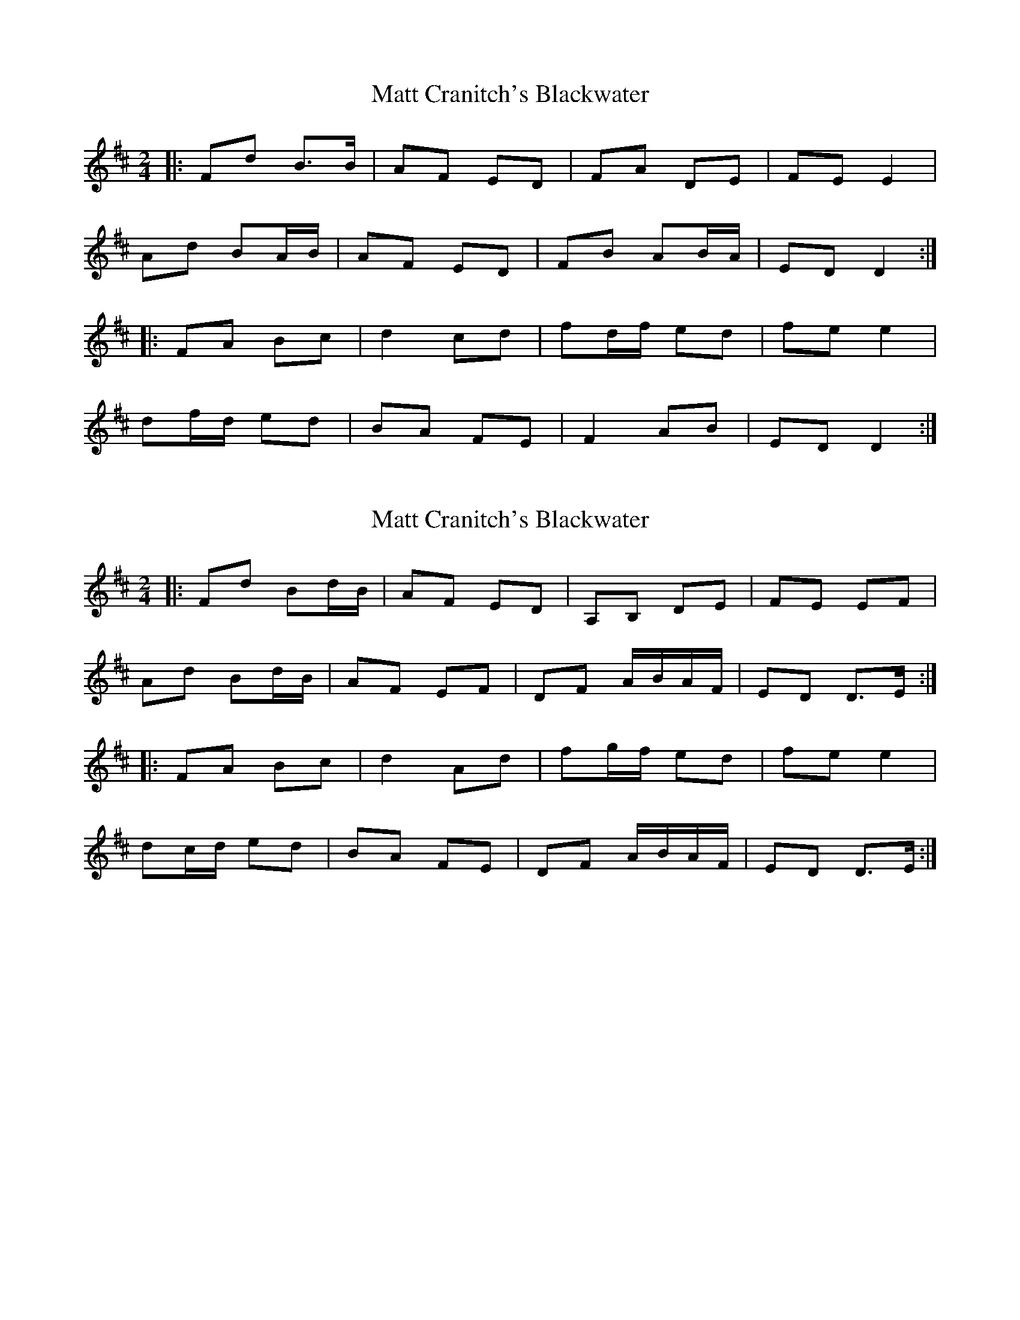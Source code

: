 X: 1
T: Matt Cranitch's Blackwater
Z: m.r.kelahan
S: https://thesession.org/tunes/11015#setting11015
R: polka
M: 2/4
L: 1/8
K: Dmaj
|: Fd B>B | AF ED | FA DE | FE E2 |
Ad BA/B/ | AF ED | FB AB/A/ | ED D2 :|
|: FA Bc | d2 cd | fd/f/ ed | fe e2 |
df/d/ ed | BA FE | F2 AB | ED D2 :|
X: 2
T: Matt Cranitch's Blackwater
Z: ceolachan
S: https://thesession.org/tunes/11015#setting20551
R: polka
M: 2/4
L: 1/8
K: Dmaj
|: Fd Bd/B/ | AF ED | A,B, DE | FE EF |Ad Bd/B/ | AF EF | DF A/B/A/F/ | ED D>E :||: FA Bc | d2 Ad | fg/f/ ed | fe e2 |dc/d/ ed | BA FE | DF A/B/A/F/ | ED D>E :|
X: 3
T: Matt Cranitch's Blackwater
Z: ceolachan
S: https://thesession.org/tunes/11015#setting22479
R: polka
M: 2/4
L: 1/8
K: Dmaj
|: G/ |Fd Bd/B/ | AF D>E | F/E/D AF | G/A/G/F/ ED/E/ |
F/A/d Bd/B/ | AF ED/E/ | FD A/B/A/F/ | ED D3/ :|
|: E/ |F/G/A Bc | d2 Ad | f2 ed | fg/f/ eA |
dc/d/ e/f/e/d/ | BA FD/E/ | FD A/B/A/F/ | ED D3/ :|
